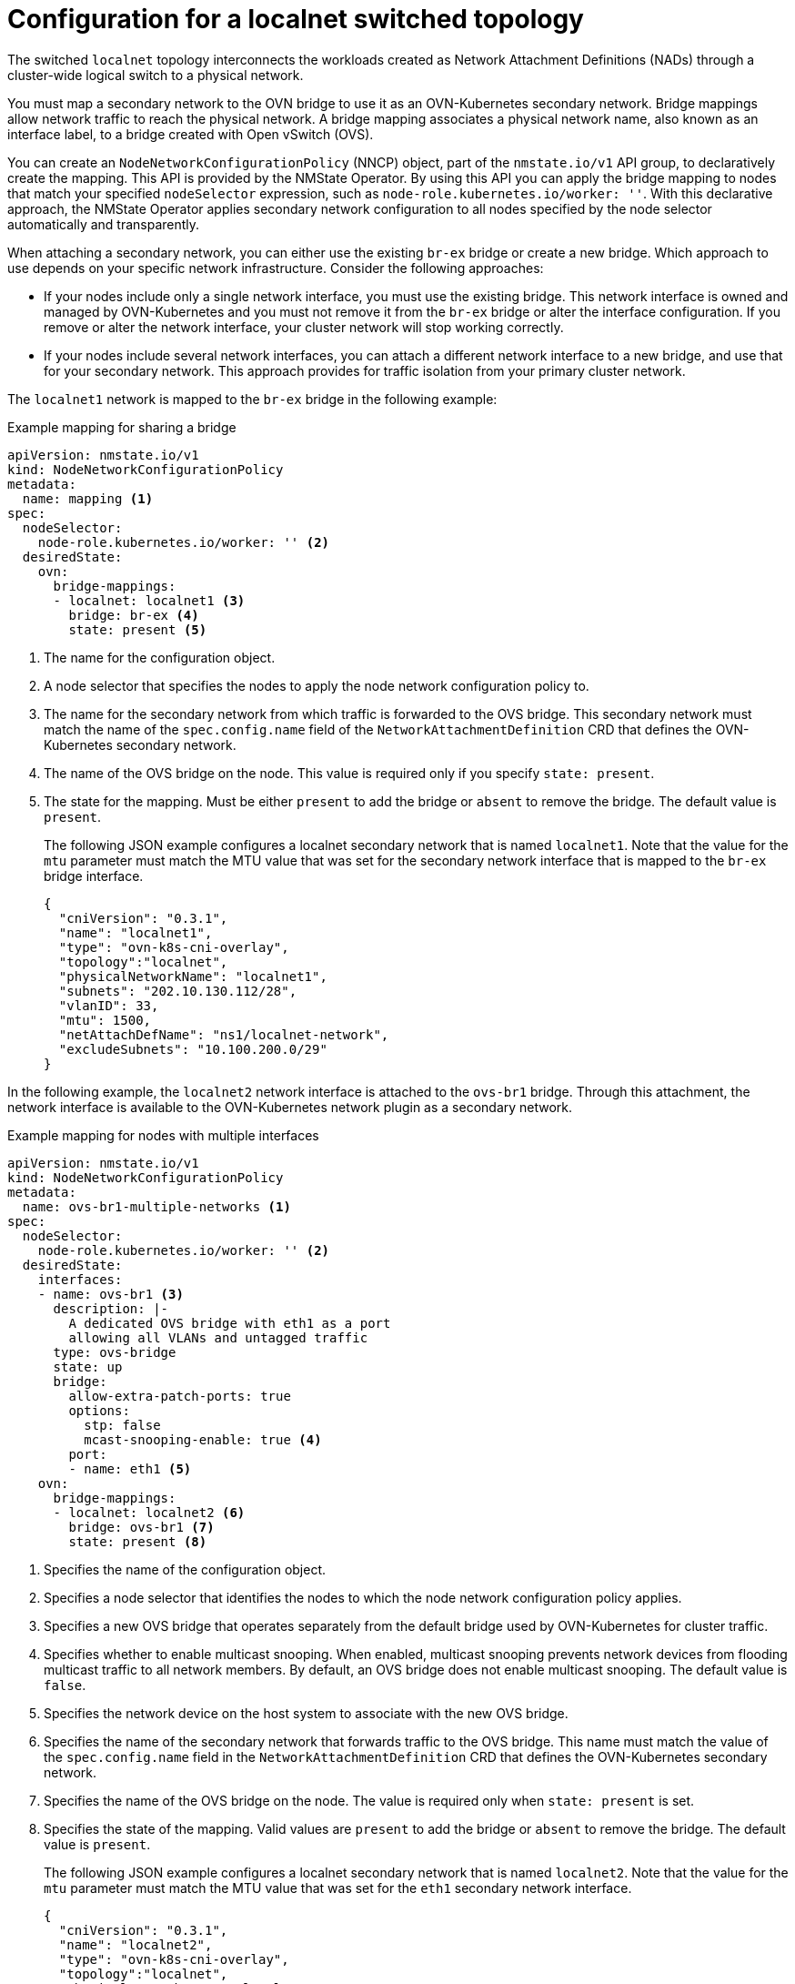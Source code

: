 // Module included in the following assemblies:
//
// * networking/ovn_kubernetes_network_provider/configuring-secondary-networks.adoc

:_mod-docs-content-type: REFERENCE
[id="configuration-localnet-switched-topology_{context}"]
= Configuration for a localnet switched topology

// To accommodate a link to the NMstate Operator, the content in this module
// is split with tags. The tag includes don't pull in the module header above.

// tag::localnet-intro[]
The switched `localnet` topology interconnects the workloads created as Network Attachment Definitions (NADs) through a cluster-wide logical switch to a physical network.
// end::localnet-intro[]

// tag::localnet-content[]
You must map a secondary network to the OVN bridge to use it as an OVN-Kubernetes secondary network. Bridge mappings allow network traffic to reach the physical network. A bridge mapping associates a physical network name, also known as an interface label, to a bridge created with Open vSwitch (OVS).

You can create an `NodeNetworkConfigurationPolicy` (NNCP) object, part of the `nmstate.io/v1` API group, to declaratively create the mapping. This API is provided by the NMState Operator. By using this API you can apply the bridge mapping to nodes that match your specified `nodeSelector` expression, such as `node-role.kubernetes.io/worker: ''`. With this declarative approach, the NMState Operator applies secondary network configuration to all nodes specified by the node selector automatically and transparently.

When attaching a secondary network, you can either use the existing `br-ex` bridge or create a new bridge. Which approach to use depends on your specific network infrastructure. Consider the following approaches:

- If your nodes include only a single network interface, you must use the existing bridge. This network interface is owned and managed by OVN-Kubernetes and you must not remove it from the `br-ex` bridge or alter the interface configuration. If you remove or alter the network interface, your cluster network will stop working correctly.
- If your nodes include several network interfaces, you can attach a different network interface to a new bridge, and use that for your secondary network. This approach provides for traffic isolation from your primary cluster network.

The `localnet1` network is mapped to the `br-ex` bridge in the following example:

.Example mapping for sharing a bridge
[source,yaml]
----
apiVersion: nmstate.io/v1
kind: NodeNetworkConfigurationPolicy
metadata:
  name: mapping <1>
spec:
  nodeSelector:
    node-role.kubernetes.io/worker: '' <2>
  desiredState:
    ovn:
      bridge-mappings:
      - localnet: localnet1 <3>
        bridge: br-ex <4>
        state: present <5>
----
<1> The name for the configuration object.
<2> A node selector that specifies the nodes to apply the node network configuration policy to.
<3> The name for the secondary network from which traffic is forwarded to the OVS bridge. This secondary network must match the name of the `spec.config.name` field of the `NetworkAttachmentDefinition` CRD that defines the OVN-Kubernetes secondary network.
<4> The name of the OVS bridge on the node. This value is required only if you specify `state: present`.
<5> The state for the mapping. Must be either `present` to add the bridge or `absent` to remove the bridge. The default value is `present`.
+
The following JSON example configures a localnet secondary network that is named `localnet1`. Note that the value for the `mtu` parameter must match the MTU value that was set for the secondary network interface that is mapped to the `br-ex` bridge interface.
+
[source,json]
----
{
  "cniVersion": "0.3.1",
  "name": "localnet1",
  "type": "ovn-k8s-cni-overlay",
  "topology":"localnet",
  "physicalNetworkName": "localnet1",
  "subnets": "202.10.130.112/28",
  "vlanID": 33,
  "mtu": 1500,
  "netAttachDefName": "ns1/localnet-network",
  "excludeSubnets": "10.100.200.0/29"
}
----

In the following example, the `localnet2` network interface is attached to the `ovs-br1` bridge. Through this attachment, the network interface is available to the OVN-Kubernetes network plugin as a secondary network.

.Example mapping for nodes with multiple interfaces
[source,yaml]
----
apiVersion: nmstate.io/v1
kind: NodeNetworkConfigurationPolicy
metadata:
  name: ovs-br1-multiple-networks <1>
spec:
  nodeSelector:
    node-role.kubernetes.io/worker: '' <2>
  desiredState:
    interfaces:
    - name: ovs-br1 <3>
      description: |-
        A dedicated OVS bridge with eth1 as a port
        allowing all VLANs and untagged traffic
      type: ovs-bridge
      state: up
      bridge:
        allow-extra-patch-ports: true
        options:
          stp: false
          mcast-snooping-enable: true <4>
        port:
        - name: eth1 <5>
    ovn:
      bridge-mappings:
      - localnet: localnet2 <6>
        bridge: ovs-br1 <7>
        state: present <8>
----
<1> Specifies the name of the configuration object.
<2> Specifies a node selector that identifies the nodes to which the node network configuration policy applies.
<3> Specifies a new OVS bridge that operates separately from the default bridge used by OVN-Kubernetes for cluster traffic.
<4> Specifies whether to enable multicast snooping. When enabled, multicast snooping prevents network devices from flooding multicast traffic to all network members. By default, an OVS bridge does not enable multicast snooping. The default value is `false`.
<5> Specifies the network device on the host system to associate with the new OVS bridge.
<6> Specifies the name of the secondary network that forwards traffic to the OVS bridge. This name must match the value of the `spec.config.name` field in the `NetworkAttachmentDefinition` CRD that defines the OVN-Kubernetes secondary network.
<7> Specifies the name of the OVS bridge on the node. The value is required only when `state: present` is set.
<8> Specifies the state of the mapping. Valid values are `present` to add the bridge or `absent` to remove the bridge. The default value is `present`.
+
The following JSON example configures a localnet secondary network that is named `localnet2`. Note that the value for the `mtu` parameter must match the MTU value that was set for the `eth1` secondary network interface.
+
[source,json]
----
{
  "cniVersion": "0.3.1",
  "name": "localnet2",
  "type": "ovn-k8s-cni-overlay",
  "topology":"localnet",
  "physicalNetworkName": "localnet2",
  "subnets": "202.10.130.112/28",
  "vlanID": 33,
  "mtu": 1500,
  "netAttachDefName": "ns1/localnet-network",
  "excludeSubnets": "10.100.200.0/29"
}
----
// end::localnet-content[]
